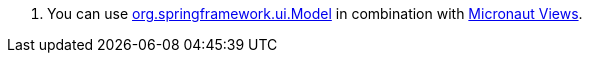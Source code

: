 <.> You can use https://docs.spring.io/spring-framework/docs/current/javadoc-api/org/springframework/ui/Model.html[org.springframework.ui.Model] in combination with https://micronaut-projects.github.io/micronaut-views/latest/guide/[Micronaut Views].